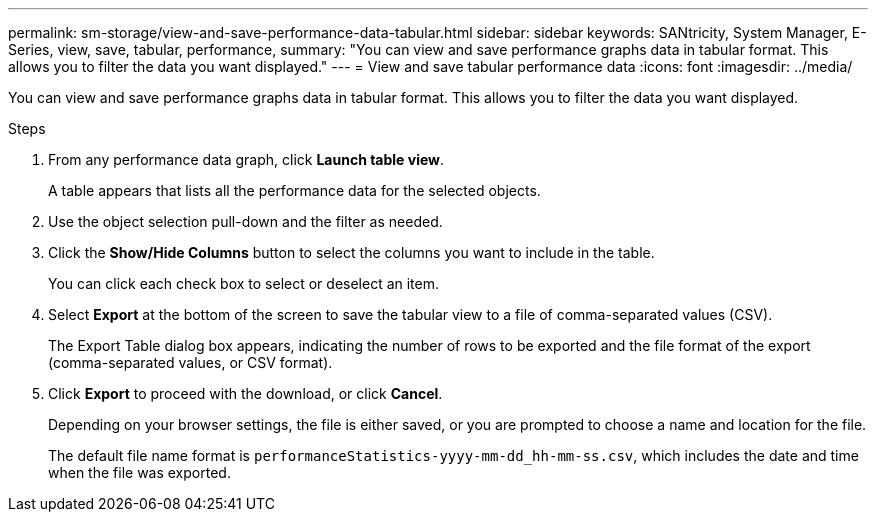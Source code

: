 ---
permalink: sm-storage/view-and-save-performance-data-tabular.html
sidebar: sidebar
keywords: SANtricity, System Manager, E-Series, view, save, tabular, performance,
summary: "You can view and save performance graphs data in tabular format. This allows you to filter the data you want displayed."
---
= View and save tabular performance data
:icons: font
:imagesdir: ../media/

[.lead]
You can view and save performance graphs data in tabular format. This allows you to filter the data you want displayed.

.Steps

. From any performance data graph, click *Launch table view*.
+
A table appears that lists all the performance data for the selected objects.

. Use the object selection pull-down and the filter as needed.
. Click the *Show/Hide Columns* button to select the columns you want to include in the table.
+
You can click each check box to select or deselect an item.

. Select *Export* at the bottom of the screen to save the tabular view to a file of comma-separated values (CSV).
+
The Export Table dialog box appears, indicating the number of rows to be exported and the file format of the export (comma-separated values, or CSV format).

. Click *Export* to proceed with the download, or click *Cancel*.
+
Depending on your browser settings, the file is either saved, or you are prompted to choose a name and location for the file.
+
The default file name format is `performanceStatistics-yyyy-mm-dd_hh-mm-ss.csv`, which includes the date and time when the file was exported.
